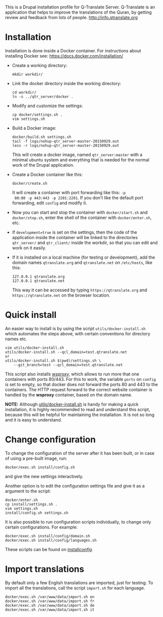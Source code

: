 
This is a Drupal installation profile for Q-Translate Server. Q-Translate is an application that helps to improve the translations of the Quran, by getting review and feedback from lots of people. http://info.qtranslate.org


* Installation

  Installation is done inside a Docker container. For instructions
  about installing Docker see: https://docs.docker.com/installation/

  + Create a working directory:
    #+BEGIN_EXAMPLE
    mkdir workdir/
    #+END_EXAMPLE

  + Link the docker directory inside the working directory:
    #+BEGIN_EXAMPLE
    cd workdir/
    ln -s ../qtr_server/docker .
    #+END_EXAMPLE

  + Modify and customize the settings:
    #+BEGIN_EXAMPLE
    cp docker/settings.sh .
    vim settings.sh
    #+END_EXAMPLE

  + Build a Docker image:
    #+BEGIN_EXAMPLE
    docker/build.sh settings.sh
    tail -f logs/nohup-qtr_server-master-20150929.out
    less -r logs/nohup-qtr_server-master-20150929.out
    #+END_EXAMPLE
    This will create a docker image, named =qtr_server:master= with a
    minimal ubuntu system and everything that is needed for the normal
    work of the Drupal application.

  + Create a Docker container like this:
    #+BEGIN_EXAMPLE
    docker/create.sh
    #+END_EXAMPLE
    It will create a container with port forwarding like this: =-p
    80:80 -p 443:443 -p 2201:2201=. If you don't like the default port
    forwarding, edit ~config~ and modify it.

  + Now you can start and stop the container with =docker/start.sh=
    and =docker/stop.sh=, enter the shell of the container with
    =docker/enter.sh=, etc.

  + If =development=true= is set on the settings, then the code of the
    application inside the container will be linked to the directories
    ~qtr_server/~ and ~qtr_client/~ inside the workdir, so that you
    can edit and work on it easily.

  + If it is installed on a local machine (for testing or
    development), add the domain names =qtranslate.org= and
    =qtranslate.net= on ~/etc/hosts~, like this:
    #+BEGIN_EXAMPLE
    127.0.0.1 qtranslate.org
    127.0.0.1 qtranslate.net
    #+END_EXAMPLE
    This way it can be accessed by typing =https://qtranslate.org=
    and =https://qtranslate.net= on the browser location.


* Quick install

  An easier way to install is by using the script
  ~utils/docker-install.sh~ which automates the steps above, with
  certain conventions for directory names etc.
  #+BEGIN_EXAMPLE
  vim utils/docker-install.sh
  utils/docker-install.sh --qcl_domain=test.qtranslate.net
  or
  utils/docker-install.sh $(pwd)/settings.sh \
      --git_branch=test --qcl_domain=test.qtranslate.net
  #+END_EXAMPLE

  This script also installs [[https://github.com/docker-build/wsproxy][wsproxy]], which allows to run more that one
  containers with ports 80/443. For this to work, the variable =ports=
  on ~config~ is set to empty, so that docker does not forward the
  ports 80 and 443 to the containers. The HTTP request forward to the
  correct website container is handled by the *wsproxy* container,
  based on the domain name.

  *NOTE:* Although [[https://github.com/Q-Translate/qtr_server/blob/master/utils/docker-install.sh][utils/docker-install.sh]] is handy for making a quick
  installation, it is highly recommended to read and understand this
  script, because this will be helpful for maintaining the
  installation.  It is not so long and it is easy to understand.


* Change configuration

  To change the configuration of the server after it has been built,
  or in case of using a pre-built image, run:
  #+BEGIN_EXAMPLE
  docker/exec.sh install/config.sh
  #+END_EXAMPLE
  and give the new settings interactively.

  Another option is to edit the configuration settings file and give
  it as a argument to the script:
  #+BEGIN_EXAMPLE
  docker/enter.sh
  cp install/settings.sh .
  vim settings.sh
  install/config.sh settings.sh
  #+END_EXAMPLE

  It is also possible to run configuration scripts individually, to
  change only certain configurations. For example:
  #+BEGIN_EXAMPLE
  docker/exec.sh install/config/domain.sh
  docker/exec.sh install/config/languages.sh
  #+END_EXAMPLE
  These scripts can be found on [[https://github.com/Q-Translate/qtr_server/tree/master/install/config][install/config/]].


* Import translations

  By default only a few English translations are imported, just for
  testing. To import all the translations, call the script =import.sh=
  for each language.

  #+BEGIN_EXAMPLE
  docker/exec.sh /var/www/data/import.sh en
  docker/exec.sh /var/www/data/import.sh fr
  docker/exec.sh /var/www/data/import.sh de
  docker/exec.sh /var/www/data/import.sh it
  #+END_EXAMPLE
